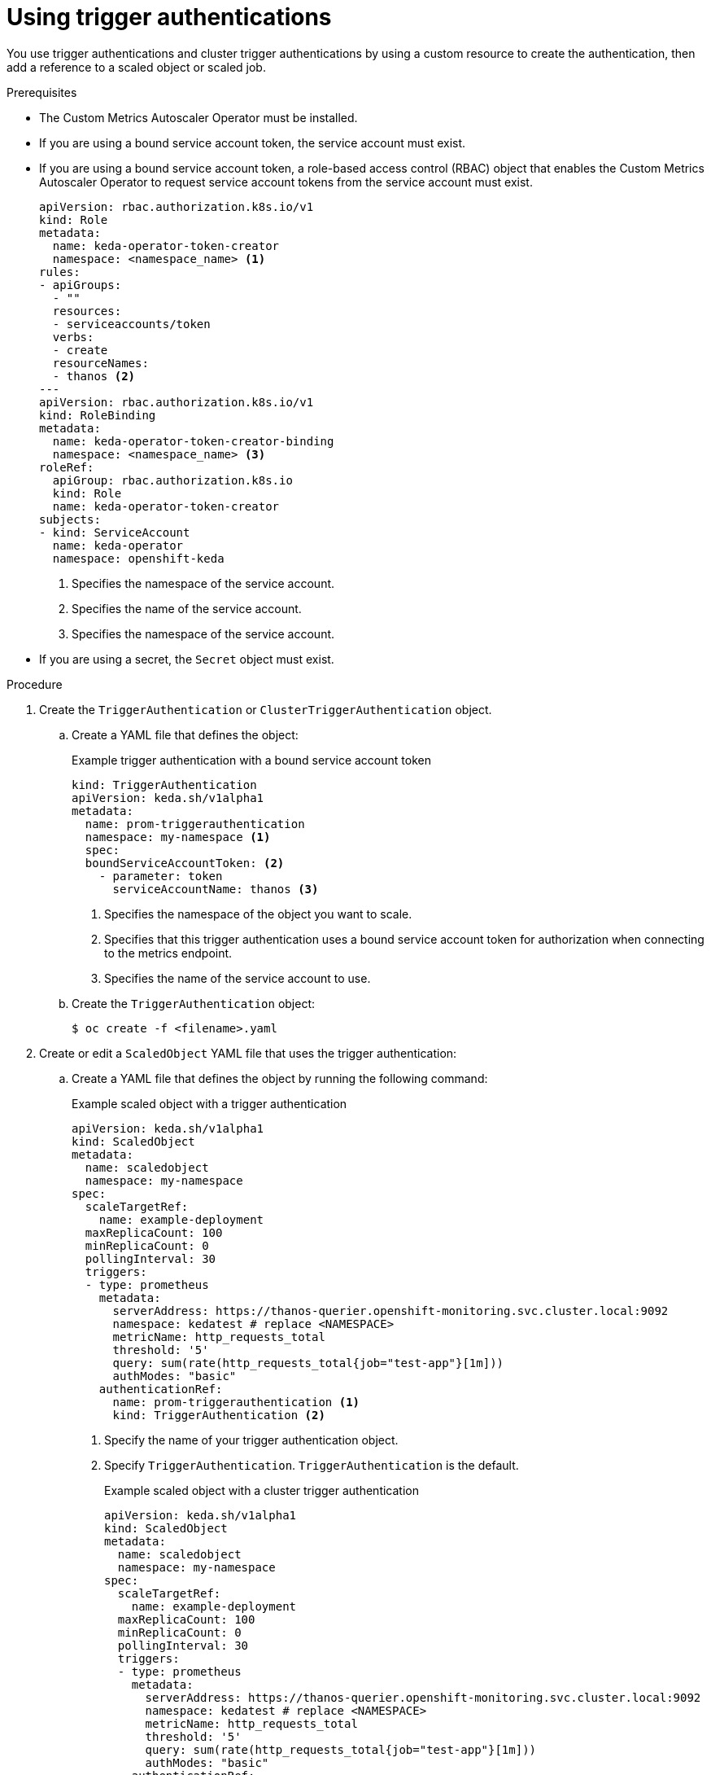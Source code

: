 // Module included in the following assemblies:
//
// * nodes/cma/nodes-cma-autoscaling-custom-trigger-auth.adoc

:_mod-docs-content-type: PROCEDURE
[id="nodes-cma-autoscaling-custom-trigger-auth-using_{context}"]
= Using trigger authentications

You use trigger authentications and cluster trigger authentications by using a custom resource to create the authentication,  then add a reference to a scaled object or scaled job.

.Prerequisites

* The Custom Metrics Autoscaler Operator must be installed.

* If you are using a bound service account token, the service account must exist.

* If you are using a bound service account token, a role-based access control (RBAC) object that enables the Custom Metrics Autoscaler Operator to request service account tokens from the service account must exist.
+
[source,yaml]
----
apiVersion: rbac.authorization.k8s.io/v1
kind: Role
metadata:
  name: keda-operator-token-creator
  namespace: <namespace_name> <1>
rules:
- apiGroups:
  - ""
  resources:
  - serviceaccounts/token
  verbs:
  - create
  resourceNames:
  - thanos <2>
---
apiVersion: rbac.authorization.k8s.io/v1
kind: RoleBinding
metadata:
  name: keda-operator-token-creator-binding
  namespace: <namespace_name> <3>
roleRef:
  apiGroup: rbac.authorization.k8s.io
  kind: Role
  name: keda-operator-token-creator
subjects:
- kind: ServiceAccount
  name: keda-operator
  namespace: openshift-keda
----
<1> Specifies the namespace of the service account.
<2> Specifies the name of the service account.
<3> Specifies the namespace of the service account.

* If you are using a secret, the `Secret` object must exist.

.Procedure

. Create the `TriggerAuthentication` or  `ClusterTriggerAuthentication` object.

.. Create a YAML file that defines the object:
+
.Example trigger authentication with a bound service account token
[source,yaml]
----
kind: TriggerAuthentication
apiVersion: keda.sh/v1alpha1
metadata:
  name: prom-triggerauthentication
  namespace: my-namespace <1>
  spec:
  boundServiceAccountToken: <2>
    - parameter: token
      serviceAccountName: thanos <3>
----
<1> Specifies the namespace of the object you want to scale.
<2> Specifies that this trigger authentication uses a bound service account token for authorization when connecting to the metrics endpoint.
<3> Specifies the name of the service account to use.

.. Create the `TriggerAuthentication` object:
+
[source,terminal]
----
$ oc create -f <filename>.yaml
----

. Create or edit a `ScaledObject` YAML file that uses the trigger authentication:

.. Create a YAML file that defines the object by running the following command:
+
.Example scaled object with a trigger authentication
[source,yaml,options="nowrap"]
----
apiVersion: keda.sh/v1alpha1
kind: ScaledObject
metadata:
  name: scaledobject
  namespace: my-namespace
spec:
  scaleTargetRef:
    name: example-deployment
  maxReplicaCount: 100
  minReplicaCount: 0
  pollingInterval: 30
  triggers:
  - type: prometheus
    metadata:
      serverAddress: https://thanos-querier.openshift-monitoring.svc.cluster.local:9092
      namespace: kedatest # replace <NAMESPACE>
      metricName: http_requests_total
      threshold: '5'
      query: sum(rate(http_requests_total{job="test-app"}[1m]))
      authModes: "basic"
    authenticationRef:
      name: prom-triggerauthentication <1>
      kind: TriggerAuthentication <2>
----
<1> Specify the name of your trigger authentication object.
<2> Specify `TriggerAuthentication`. `TriggerAuthentication` is the default.
+
.Example scaled object with a cluster trigger authentication
[source,yaml,options="nowrap"]
----
apiVersion: keda.sh/v1alpha1
kind: ScaledObject
metadata:
  name: scaledobject
  namespace: my-namespace
spec:
  scaleTargetRef:
    name: example-deployment
  maxReplicaCount: 100
  minReplicaCount: 0
  pollingInterval: 30
  triggers:
  - type: prometheus
    metadata:
      serverAddress: https://thanos-querier.openshift-monitoring.svc.cluster.local:9092
      namespace: kedatest # replace <NAMESPACE>
      metricName: http_requests_total
      threshold: '5'
      query: sum(rate(http_requests_total{job="test-app"}[1m]))
      authModes: "basic"
    authenticationRef:
      name: prom-cluster-triggerauthentication <1>
      kind: ClusterTriggerAuthentication <2>
----
<1> Specify the name of your trigger authentication object.
<2> Specify `ClusterTriggerAuthentication`.

.. Create the scaled object by running the following command:
+
[source,terminal]
----
$ oc apply -f <filename>
----
